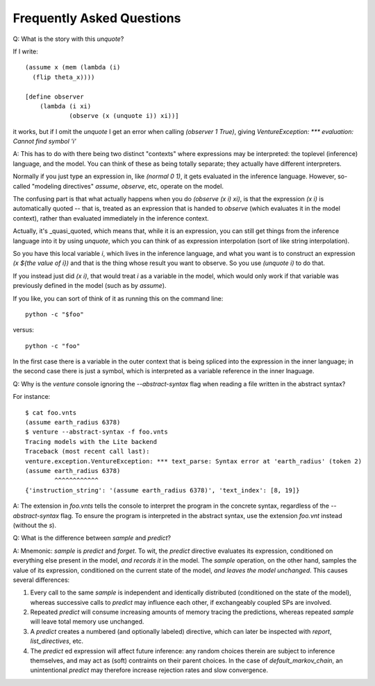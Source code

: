 Frequently Asked Questions
--------------------------

Q: What is the story with this `unquote`?

If I write::

    (assume x (mem (lambda (i)
      (flip theta_x))))

    [define observer
        (lambda (i xi)
                (observe (x (unquote i)) xi))]

it works, but if I omit the `unquote` I get an error when calling
`(observer 1 True)`, giving `VentureException: *** evaluation: Cannot
find symbol 'i'`

A: This has to do with there being two distinct "contexts" where
expressions may be interpreted: the toplevel (inference) language, and
the model. You can think of these as being totally separate; they
actually have different interpreters.

Normally if you just type an expression in, like `(normal 0 1)`, it
gets evaluated in the inference language. However, so-called "modeling
directives" `assume`, `observe`, etc, operate on the model.

The confusing part is that what actually happens when you do `(observe
(x i) xi)`, is that the expression `(x i)` is automatically quoted --
that is, treated as an expression that is handed to `observe` (which
evaluates it in the model context), rather than evaluated immediately
in the inference context.

Actually, it's _quasi_quoted, which means that, while it is an
expression, you can still get things from the inference language into
it by using `unquote`, which you can think of as expression
interpolation (sort of like string interpolation).

So you have this local variable `i`, which lives in the inference
language, and what you want is to construct an expression `(x ${the
value of i})` and that is the thing whose result you want to
observe. So you use `(unquote i)` to do that.

If you instead just did `(x i)`, that would treat `i` as a variable in the
model, which would only work if that variable was previously defined
in the model (such as by `assume`).

If you like, you can sort of think of it as running this on the
command line::

    python -c "$foo"

versus::

    python -c "foo"

In the first case there is a variable in the outer context that is
being spliced into the expression in the inner language; in the second
case there is just a symbol, which is interpreted as a variable
reference in the inner lnaguage.

Q: Why is the `venture` console ignoring the `--abstract-syntax` flag when
reading a file written in the abstract syntax?

For instance::

    $ cat foo.vnts
    (assume earth_radius 6378)
    $ venture --abstract-syntax -f foo.vnts
    Tracing models with the Lite backend
    Traceback (most recent call last):
    venture.exception.VentureException: *** text_parse: Syntax error at 'earth_radius' (token 2)
    (assume earth_radius 6378)
            ^^^^^^^^^^^^
    {'instruction_string': '(assume earth_radius 6378)', 'text_index': [8, 19]}

A: The extension in `foo.vnts` tells the console to interpret the
program in the concrete syntax, regardless of the `--abstract-syntax` flag. To
ensure the program is interpreted in the abstract syntax, use the extension
`foo.vnt` instead (without the `s`).

Q: What is the difference between `sample` and `predict`?

A: Mnemonic: `sample` is `predict` and `forget`.  To wit, the
`predict` directive evaluates its expression, conditioned on
everything else present in the model, *and records it* in the model.
The `sample` operation, on the other hand, samples the value of its
expression, conditioned on the current state of the model, *and leaves
the model unchanged*.  This causes several differences:

1) Every call to the same `sample` is independent and identically
   distributed (conditioned on the state of the model), whereas
   successive calls to `predict` may influence each other, if
   exchangeably coupled SPs are involved.

2) Repeated `predict` will consume increasing amounts of memory
   tracing the predictions, whereas repeated `sample` will leave
   total memory use unchanged.

3) A `predict` creates a numbered (and optionally labeled) directive,
   which can later be inspected with `report`, `list_directives`, etc.

4) The `predict` ed expression will affect future inference: any
   random choices therein are subject to inference themselves, and may
   act as (soft) contraints on their parent choices.  In the case of
   `default_markov_chain`, an unintentional `predict` may therefore
   increase rejection rates and slow convergence.
